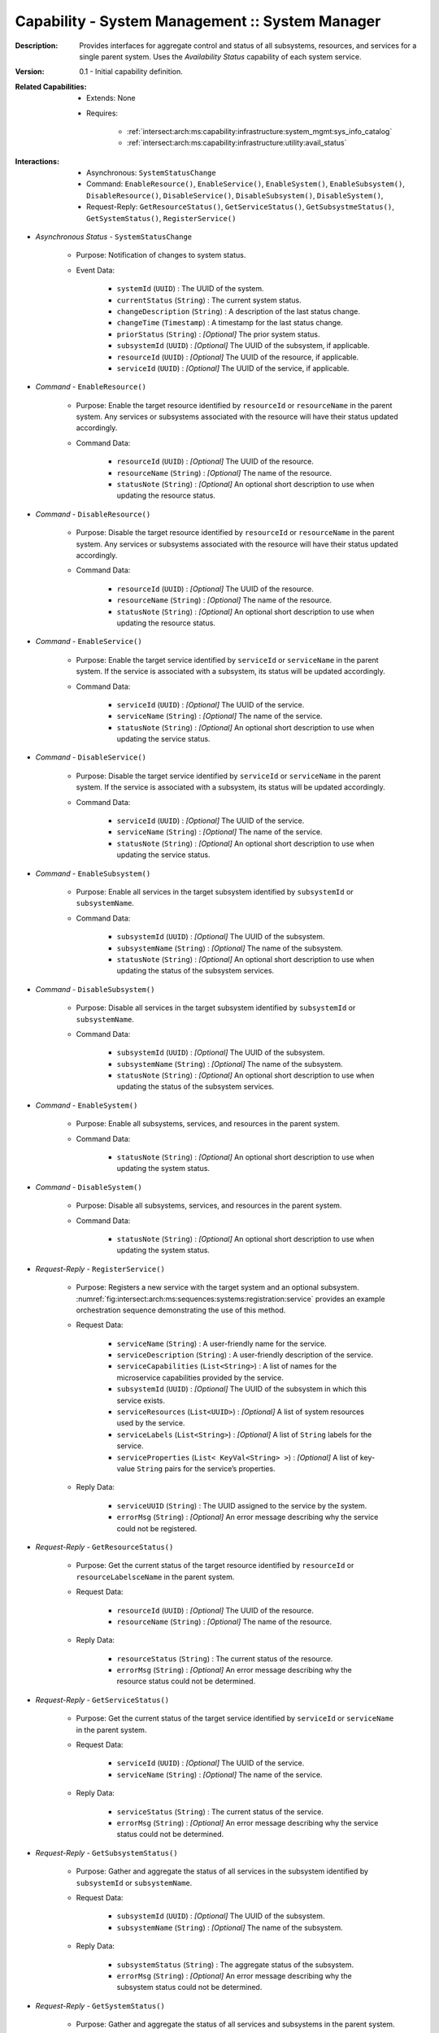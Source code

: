 .. _`intersect:arch:ms:capability:infrastructure:system_mgmt:sys_manager`:

Capability - System Management :: System Manager
------------------------------------------------

:Description:
   Provides interfaces for aggregate control and status of all
   subsystems, resources, and services for a single parent system. Uses
   the *Availability Status* capability of each system service.

:Version:
   0.1 - Initial capability definition.

:Related Capabilities:
   - Extends: None
   - Requires:

      + :ref:`intersect:arch:ms:capability:infrastructure:system_mgmt:sys_info_catalog`
      + :ref:`intersect:arch:ms:capability:infrastructure:utility:avail_status`

:Interactions:
   - Asynchronous: ``SystemStatusChange``
   - Command: ``EnableResource()``, ``EnableService()``,
     ``EnableSystem()``, ``EnableSubsystem()``,
     ``DisableResource()``, ``DisableService()``,
     ``DisableSubsystem()``, ``DisableSystem()``,
   - Request-Reply: ``GetResourceStatus()``, ``GetServiceStatus()``,
     ``GetSubsystmeStatus()``, ``GetSystemStatus()``, ``RegisterService()``
   
- *Asynchronous Status* - ``SystemStatusChange``

      + Purpose: Notification of changes to system status.

      + Event Data:

         *  ``systemId`` (``UUID``) : The UUID of the system.

         *  ``currentStatus`` (``String``) : The current system status.

         *  ``changeDescription`` (``String``) : A description of the
            last status change.

         *  ``changeTime`` (``Timestamp``) : A timestamp for the last
            status change.

         *  ``priorStatus`` (``String``) : *[Optional]* The prior system
            status.

         *  ``subsystemId`` (``UUID``) : *[Optional]* The UUID of the
            subsystem, if applicable.

         *  ``resourceId`` (``UUID``) : *[Optional]* The UUID of the
            resource, if applicable.

         *  ``serviceId`` (``UUID``) : *[Optional]* The UUID of the
            service, if applicable.

- *Command* - ``EnableResource()``

      + Purpose: Enable the target resource identified by ``resourceId`` or
        ``resourceName`` in the parent system. Any services or
        subsystems associated with the resource will have their status
        updated accordingly.

      + Command Data:

         *  ``resourceId`` (``UUID``) : *[Optional]* The UUID of the
            resource.

         *  ``resourceName`` (``String``) : *[Optional]* The name of the
            resource.

         *  ``statusNote`` (``String``) : *[Optional]* An optional short
            description to use when updating the resource status.

- *Command* - ``DisableResource()``

      + Purpose: Disable the target resource identified by ``resourceId`` or
        ``resourceName`` in the parent system. Any services or
        subsystems associated with the resource will have their status
        updated accordingly.

      + Command Data:

         *  ``resourceId`` (``UUID``) : *[Optional]* The UUID of the
            resource.

         *  ``resourceName`` (``String``) : *[Optional]* The name of the
            resource.

         *  ``statusNote`` (``String``) : *[Optional]* An optional short
            description to use when updating the resource status.

- *Command* - ``EnableService()``

      + Purpose: Enable the target service identified by ``serviceId`` or
        ``serviceName`` in the parent system. If the service is
        associated with a subsystem, its status will be updated
        accordingly.

      + Command Data:

         *  ``serviceId`` (``UUID``) : *[Optional]* The UUID of the
            service.

         *  ``serviceName`` (``String``) : *[Optional]* The name of the
            service.

         *  ``statusNote`` (``String``) : *[Optional]* An optional short
            description to use when updating the service status.

- *Command* - ``DisableService()``

      + Purpose: Disable the target service identified by ``serviceId`` or
        ``serviceName`` in the parent system. If the service is
        associated with a subsystem, its status will be updated
        accordingly.

      + Command Data:

         *  ``serviceId`` (``UUID``) : *[Optional]* The UUID of the
            service.

         *  ``serviceName`` (``String``) : *[Optional]* The name of the
            service.

         *  ``statusNote`` (``String``) : *[Optional]* An optional short
            description to use when updating the service status.

- *Command* - ``EnableSubsystem()``

      + Purpose: Enable all services in the target subsystem identified by
        ``subsystemId`` or ``subsystemName``.

      + Command Data:

         *  ``subsystemId`` (``UUID``) : *[Optional]* The UUID of the
            subsystem.

         *  ``subsystemName`` (``String``) : *[Optional]* The name of the
            subsystem.

         *  ``statusNote`` (``String``) : *[Optional]* An optional short
            description to use when updating the status of the subsystem
            services.

- *Command* - ``DisableSubsystem()``

      + Purpose: Disable all services in the target subsystem identified by
        ``subsystemId`` or ``subsystemName``.

      + Command Data:

         *  ``subsystemId`` (``UUID``) : *[Optional]* The UUID of the
            subsystem.

         *  ``subsystemName`` (``String``) : *[Optional]* The name of the
            subsystem.

         *  ``statusNote`` (``String``) : *[Optional]* An optional short
            description to use when updating the status of the subsystem
            services.

- *Command* - ``EnableSystem()``

      + Purpose: Enable all subsystems, services, and resources in the parent system.

      + Command Data:

         *  ``statusNote`` (``String``) : *[Optional]* An optional short
            description to use when updating the system status.

- *Command* - ``DisableSystem()``

      + Purpose: Disable all subsystems, services, and resources in the parent system.

      + Command Data:

         *  ``statusNote`` (``String``) : *[Optional]* An optional short
            description to use when updating the system status.

- *Request-Reply* - ``RegisterService()``

      + Purpose: Registers a new service with the target system and an optional subsystem.
        :numref:`fig:intersect:arch:ms:sequences:systems:registration:service`
        provides an example orchestration sequence demonstrating the
        use of this method.

      + Request Data:

         *  ``serviceName`` (``String``) : A user-friendly name for the
            service.

         *  ``serviceDescription`` (``String``) : A user-friendly
            description of the service.

         *  ``serviceCapabilities`` (``List<String>``) : A list of names
            for the microservice capabilities provided by the service.

         *  ``subsystemId`` (``UUID``) : *[Optional]* The UUID of the
            subsystem in which this service exists.

         *  ``serviceResources`` (``List<UUID>``) : *[Optional]* A list of
            system resources used by the service.

         *  ``serviceLabels`` (``List<String>``) : *[Optional]* A list of
            ``String`` labels for the service.

         *  ``serviceProperties`` (``List< KeyVal<String> >``) :
            *[Optional]* A list of key-value ``String`` pairs for the
            service’s properties.

      + Reply Data:

         *  ``serviceUUID`` (``String``) : The UUID assigned to the
            service by the system.

         *  ``errorMsg`` (``String``) : *[Optional]* An error message
            describing why the service could not be registered.

- *Request-Reply* - ``GetResourceStatus()``

      + Purpose: Get the current status of the target resource identified by
        ``resourceId`` or ``resourceLabelsceName`` in the parent system.

      + Request Data:

         *  ``resourceId`` (``UUID``) : *[Optional]* The UUID of the
            resource.

         *  ``resourceName`` (``String``) : *[Optional]* The name of the
            resource.

      + Reply Data:

         *  ``resourceStatus`` (``String``) : The current status of the
            resource.

         *  ``errorMsg`` (``String``) : *[Optional]* An error message
            describing why the resource status could not be determined.

- *Request-Reply* - ``GetServiceStatus()``

      + Purpose: Get the current status of the target service identified by
        ``serviceId`` or ``serviceName`` in the parent system.

      + Request Data:

         *  ``serviceId`` (``UUID``) : *[Optional]* The UUID of the
            service.

         *  ``serviceName`` (``String``) : *[Optional]* The name of the
            service.

      + Reply Data:

         *  ``serviceStatus`` (``String``) : The current status of the
            service.

         *  ``errorMsg`` (``String``) : *[Optional]* An error message
            describing why the service status could not be determined.

- *Request-Reply* - ``GetSubsystemStatus()``

      + Purpose: Gather and aggregate the status of all services in the
        subsystem identified by ``subsystemId`` or ``subsystemName``.

      + Request Data:

         *  ``subsystemId`` (``UUID``) : *[Optional]* The UUID of the
            subsystem.

         *  ``subsystemName`` (``String``) : *[Optional]* The name of the
            subsystem.

      + Reply Data:

         *  ``subsystemStatus`` (``String``) : The aggregate status of
            the subsystem.

         *  ``errorMsg`` (``String``) : *[Optional]* An error message
            describing why the subsystem status could not be determined.

- *Request-Reply* - ``GetSystemStatus()``

      + Purpose: Gather and aggregate the status of all services and subsystems
        in the parent system.

      + Reply Data:

         *  ``systemStatus`` (``String``) : The aggregate status of the
            subsystem.

         *  ``errorMsg`` (``String``) : *[Optional]* An error message
            describing why the aggregate status could not be determined.

